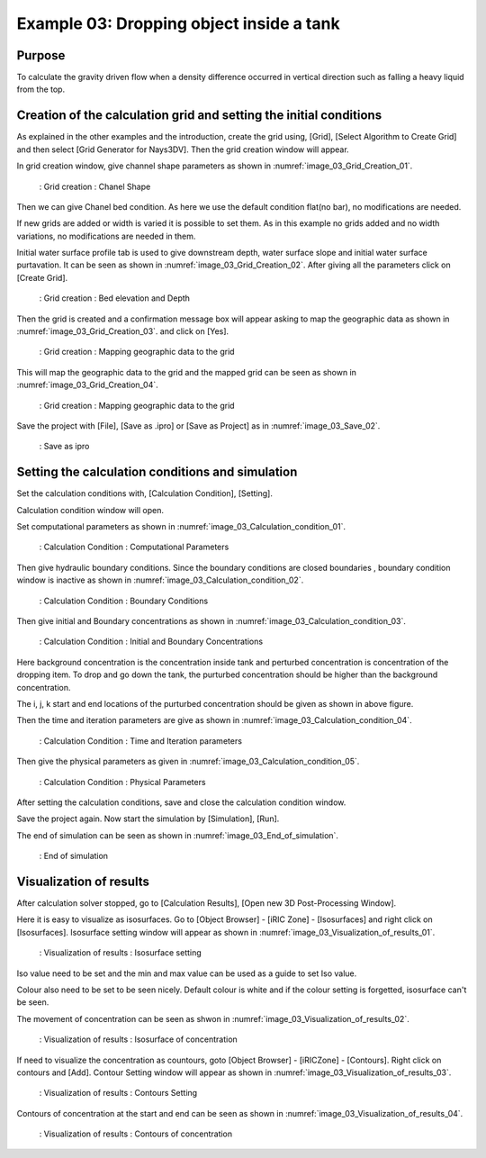 Example 03: Dropping object inside a tank 
============================================================================

Purpose
---------
To calculate the gravity driven flow when a density difference occurred in vertical direction such as falling a heavy liquid from the top.


Creation of the calculation grid and setting the initial conditions
------------------------------------------------------------------------
As explained in the other examples and the introduction, create the grid using, [Grid], [Select Algorithm to Create Grid] and then select [Grid Generator for Nays3DV].
Then the grid creation window will appear.

In grid creation window, give channel shape parameters as shown in :numref:`image_03_Grid_Creation_01`.

.. _image_03_Grid_Creation_01:

.. figure:: images/03/03_Grid_Creation_01.png
   :width: 100%

   : Grid creation : Chanel Shape

Then we can give Chanel bed condition. As here we use the default condition flat(no bar), no modifications are needed.

If new grids are added or width is varied it is possible to set them. As in this example no grids added and no width variations, no modifications are needed in them.

Initial water surface profile tab is used to give downstream depth, water surface slope and initial water surface purtavation.  It can be seen as shown in :numref:`image_03_Grid_Creation_02`. After giving all the parameters click on [Create Grid].

.. _image_03_Grid_Creation_02:

.. figure:: images/03/03_Grid_Creation_02.png
   :width: 100%

   : Grid creation : Bed elevation and Depth

Then the grid is created and a confirmation message box will appear asking to map the geographic data as shown in :numref:`image_03_Grid_Creation_03`. and click on [Yes].

.. _image_03_Grid_Creation_03:

.. figure:: images/03/03_Grid_Creation_03.png
   :width: 100%

   : Grid creation : Mapping geographic data to the grid

This will map the geographic data to the grid and the mapped grid can be seen as shown in :numref:`image_03_Grid_Creation_04`. 

.. _image_03_Grid_Creation_04:

.. figure:: images/03/03_Grid_Creation_04.png
   :width: 100%

   : Grid creation : Mapping geographic data to the grid

Save the project with [File], [Save as .ipro] or [Save as Project] as in :numref:`image_03_Save_02`. 

.. _image_03_Save_02:

.. figure:: images/03/03_Save_02.png
   :width: 100%

   : Save as ipro


Setting the calculation conditions and simulation
---------------------------------------------------
Set the calculation conditions with, [Calculation Condition], [Setting].

Calculation condition window will open.

Set computational parameters as shown in :numref:`image_03_Calculation_condition_01`.

.. _image_03_Calculation_condition_01:

.. figure:: images/03/03_Calculation_condition_01.png
   :width: 100%

   : Calculation Condition : Computational Parameters

Then give hydraulic boundary conditions. Since the boundary conditions are closed boundaries , boundary condition window is inactive as shown in :numref:`image_03_Calculation_condition_02`.

.. _image_03_Calculation_condition_02:

.. figure:: images/03/03_Calculation_condition_02.png
   :width: 100%

   : Calculation Condition : Boundary Conditions

Then give initial and Boundary concentrations as shown in :numref:`image_03_Calculation_condition_03`. 

.. _image_03_Calculation_condition_03:

.. figure:: images/03/03_Calculation_condition_03.png
   :width: 100%

   : Calculation Condition : Initial and Boundary Concentrations

Here background concentration is the concentration inside tank and perturbed concentration is concentration of the dropping item. To drop and go down the tank, the purturbed concentration should be higher than the background concentration.

The i, j, k start and end locations of the purturbed concentration should be given as shown in above figure.
 
Then the time and iteration parameters are give as shown in :numref:`image_03_Calculation_condition_04`. 

.. _image_03_Calculation_condition_04:

.. figure:: images/03/03_Calculation_condition_04.png
   :width: 100%

   : Calculation Condition : Time and Iteration parameters

Then give the physical parameters as given in :numref:`image_03_Calculation_condition_05`. 

.. _image_03_Calculation_condition_05:

.. figure:: images/03/03_Calculation_condition_05.png
   :width: 100%

   : Calculation Condition : Physical Parameters


After setting the calculation conditions, save and close the calculation condition window. 

Save the project again. Now start the simulation by [Simulation], [Run].

The end of simulation can be seen as shown in :numref:`image_03_End_of_simulation`. 

.. _image_03_End_of_simulation:

.. figure:: images/03/03_End_of_simulation.png
   :width: 100%

   : End of simulation


Visualization of results
-------------------------
After calculation solver stopped, go to [Calculation Results], [Open new 3D Post-Processing Window].

Here it is easy to visualize as isosurfaces.
Go to [Object Browser] - [iRIC Zone] - [Isosurfaces] and right click on [Isosurfaces]. Isosurface setting window will appear as shown in :numref:`image_03_Visualization_of_results_01`. 

.. _image_03_Visualization_of_results_01:

.. figure:: images/03/03_Visualization_of_results_01.png
   :width: 100%

   : Visualization of results : Isosurface setting

Iso value need to be set and the min and max value can be used as a guide to set Iso value.

Colour also need to be set to be seen nicely. Default colour is white and if the colour setting is forgetted, isosurface can't be seen.

The movement of concentration can be seen as shwon in :numref:`image_03_Visualization_of_results_02`. 

.. _image_03_Visualization_of_results_02:

.. figure:: images/03/03_Visualization_of_results_02.gif
   :width: 100%

   : Visualization of results : Isosurface of concentration

If need to visualize the concentration as countours, goto [Object Browser] - [iRICZone] - [Contours]. Right click on contours and [Add]. Contour Setting window will appear as shown in :numref:`image_03_Visualization_of_results_03`. 

.. _image_03_Visualization_of_results_03:

.. figure:: images/03/03_Visualization_of_results_03.png
   :width: 100%

   : Visualization of results : Contours Setting

Contours of concentration at the start and end can be seen as shown in :numref:`image_03_Visualization_of_results_04`. 

.. _image_03_Visualization_of_results_04:

.. figure:: images/03/03_Visualization_of_results_04.gif
   :width: 100%

   : Visualization of results : Contours of concentration

 





